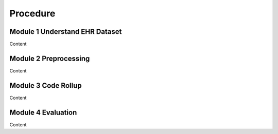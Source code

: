 Procedure
=========

.. _Mod1:

Module 1 Understand EHR Dataset
-------------------------------

Content

.. _Mod2:

Module 2 Preprocessing
-------------------------------

Content

.. _Mod3:

Module 3 Code Rollup
-------------------------------

Content

.. _Mod4:

Module 4 Evaluation 
-------------------------------

Content
